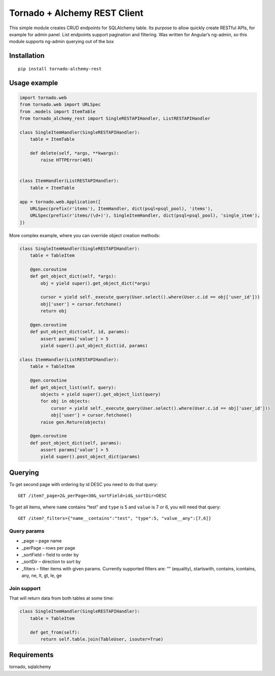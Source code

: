 Tornado + Alchemy REST Client
=============================

This simple module creates CRUD endpoints for SQLAlchemy table. Its
purpose to allow quickly create RESTful APIs, for example for admin
panel. List endpoints support pagination and filtering. Was written for
Angular’s ng-admin, so this module supports ng-admin querying out of the
box

Installation
------------

::

        pip install tornado-alchemy-rest

Usage example
-------------

.. code:: python

        import tornado.web
        from tornado.web import URLSpec
        from .models import ItemTable
        from tornado_alchemy_rest import SingleRESTAPIHandler, ListRESTAPIHandler
      
        class SingleItemHandler(SingleRESTAPIHandler):
            table = ItemTable
        
            def delete(self, *args, **kwargs):
                raise HTTPError(405)
        
        
        class ItemHandler(ListRESTAPIHandler):
            table = ItemTable

        app = tornado.web.Application([
            URLSpec(prefix(r'items'), ItemHandler, dict(psql=psql_pool), 'items'),
            URLSpec(prefix(r'items/(\d+)'), SingleItemHandler, dict(psql=psql_pool), 'single_item'),
        ])

More complex example, where you can override object creation methods:

.. code:: python

    class SingleItemHandler(SingleRESTAPIHandler):
        table = TableItem

        @gen.coroutine
        def get_object_dict(self, *args):
            obj = yield super().get_object_dict(*args)
            
            cursor = yield self._execute_query(User.select().where(User.c.id == obj['user_id']))
            obj['user'] = cursor.fetchone()
            return obj

        @gen.coroutine
        def put_object_dict(self, id, params):
            assert params['value'] > 5
            yield super().put_object_dict(id, params)

    class ItemHandler(ListRESTAPIHandler):
        table = TableItem

        @gen.coroutine
        def get_object_list(self, query):
            objects = yield super().get_object_list(query)
            for obj in objects:
                cursor = yield self._execute_query(User.select().where(User.c.id == obj['user_id']))
                obj['user'] = cursor.fetchone()
            raise gen.Return(objects)

        @gen.coroutine
        def post_object_dict(self, params):
            assert params['value'] > 5
            yield super().post_object_dict(params)

Querying
--------

To get second page with ordering by id DESC you need to do that query:

::

    GET /item?_page=2&_perPage=30&_sortField=id&_sortDir=DESC

To get all items, where ``name`` contains “test” and ``type`` is 5 and
``value`` is 7 or 6, you will need that query:

::

    GET /item?_filters={"name__contains":"test", "type":5, "value__any":[7,6]}

Query params
~~~~~~~~~~~~

-  \_page – page name
-  \_perPage – rows per page
-  \_sortField – field to order by
-  \_sortDir – direction to sort by
-  \_filters – filter items with given params. Currently supported
   filters are: “” (equality), startswith, contains, icontains, any, ne, lt, gt, le, ge

Join support
~~~~~~~~~~~~

That will return data from both tables at some time:

.. code:: python

    class SingleItemHandler(SingleRESTAPIHandler):
        table = TableItem

        def get_from(self):
            return self.table.join(TableUser, isouter=True)

Requirements
------------

tornado, sqlalchemy
